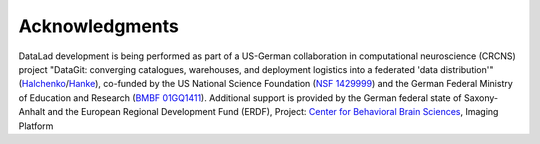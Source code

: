 Acknowledgments
***************

DataLad development is being performed as part of a US-German collaboration in
computational neuroscience (CRCNS) project "DataGit: converging catalogues,
warehouses, and deployment logistics into a federated 'data distribution'"
(Halchenko_/Hanke_), co-funded by the US National Science Foundation (`NSF
1429999`_) and the German Federal Ministry of Education and Research (`BMBF
01GQ1411`_). Additional support is provided by the German federal state of
Saxony-Anhalt and the European Regional Development
Fund (ERDF), Project: `Center for Behavioral Brain Sciences`_, Imaging Platform

.. _Halchenko: http://haxbylab.dartmouth.edu/ppl/yarik.html
.. _Hanke: http://www.psychoinformatics.de
.. _NSF 1429999: http://www.nsf.gov/awardsearch/showAward?AWD_ID=1429999
.. _BMBF 01GQ1411: http://www.gesundheitsforschung-bmbf.de/de/2550.php
.. _Center for Behavioral Brain Sciences: http://cbbs.eu/en/
.. _git-annex: http://git-annex.branchable.com
